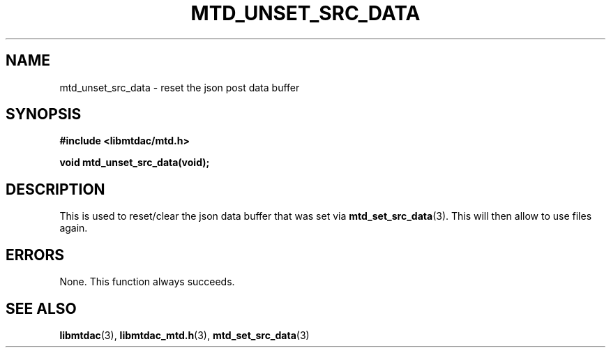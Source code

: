 .TH MTD_UNSET_SRC_DATA 3 "June 16, 2020" "" "libmtdac"

.SH NAME

mtd_unset_src_data \- reset the json post data buffer

.SH SYNOPSIS

.B #include <libmtdac/mtd.h>
.PP
.BI "void mtd_unset_src_data(void);"

.SH DESCRIPTION

This is used to reset/clear the json data buffer that was set via
.BR mtd_set_src_data (3).
This will then allow to use files again.

.SH ERRORS

None. This function always succeeds.

.SH SEE ALSO

.BR libmtdac (3),
.BR libmtdac_mtd.h (3),
.BR mtd_set_src_data (3)
